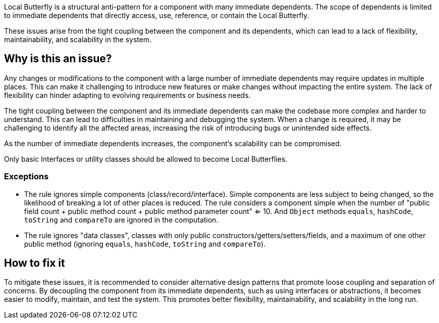 Local Butterfly is a structural anti-pattern for a component with many immediate dependents.
The scope of dependents is limited to immediate dependents that directly access, use, reference, or contain the Local Butterfly.

These issues arise from the tight coupling between the component and its dependents, which can lead to a lack of flexibility, maintainability, and scalability in the system.

== Why is this an issue?

Any changes or modifications to the component with a large number of immediate dependents may require updates in multiple places.
This can make it challenging to introduce new features or make changes without impacting the entire system.
The lack of flexibility can hinder adapting to evolving requirements or business needs.

The tight coupling between the component and its immediate dependents can make the codebase more complex and harder to understand.
This can lead to difficulties in maintaining and debugging the system.
When a change is required, it may be challenging to identify all the affected areas, increasing the risk of introducing bugs or unintended side effects.

As the number of immediate dependents increases, the component's scalability can be compromised.

Only basic Interfaces or utility classes should be allowed to become Local Butterflies.

=== Exceptions

* The rule ignores simple components (class/record/interface). Simple components are less subject to being changed, so
  the likelihood of breaking a lot of other places is reduced. The rule considers a component simple when the number
  of "public field count + public method count + public method parameter count" <= 10. And `Object` methods `equals`,
  `hashCode`, `toString` and `compareTo` are ignored in the computation.
* The rule ignores "data classes", classes with only public constructors/getters/setters/fields, and a maximum of one
  other public method (ignoring `equals`, `hashCode`, `toString` and `compareTo`).

== How to fix it

To mitigate these issues, it is recommended to consider alternative design patterns that promote loose coupling and separation of concerns.
By decoupling the component from its immediate dependents, such as using interfaces or abstractions, it becomes easier to modify, maintain, and test the system.
This promotes better flexibility, maintainability, and scalability in the long run.

